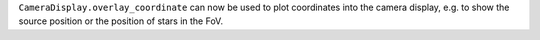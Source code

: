 ``CameraDisplay.overlay_coordinate`` can now be used to 
plot coordinates into the camera display, e.g. to show 
the source position or the position of stars in the FoV.
